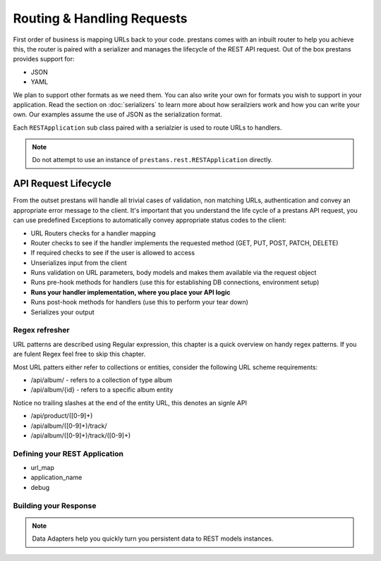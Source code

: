 ===========================
Routing & Handling Requests
===========================

First order of business is mapping URLs back to your code. prestans comes with an inbuilt router to help you achieve this, the router is paired with a serializer and manages the lifecycle of the REST API request. Out of the box prestans provides support for:

* JSON
* YAML

We plan to support other formats as we need them. You can also write your own for formats you wish to support in your application. Read the section on :doc:`serializers` to learn more about how serailziers work and how you can write your own. Our examples assume the use of JSON as the serialization format.

Each ``RESTApplication`` sub class paired with a serialzier is used to route URLs to handlers.

.. note:: Do not attempt to use an instance of ``prestans.rest.RESTApplication`` directly.

API Request Lifecycle
---------------------

From the outset prestans will handle all trivial cases of validation, non matching URLs, authentication and convey an appropriate error message to the client. It's important that you understand the life cycle of a prestans API request, you can use predefined Exceptions to automatically convey appropriate status codes to the client:

* URL Routers checks for a handler mapping
* Router checks to see if the handler implements the requested method (GET, PUT, POST, PATCH, DELETE)
* If required checks to see if the user is allowed to access
* Unserializes input from the client
* Runs validation on URL parameters, body models and makes them available via the request object
* Runs pre-hook methods for handlers (use this for establishing DB connections, environment setup)
* **Runs your handler implementation, where you place your API logic**
* Runs post-hook methods for handlers (use this to perform your tear down)
* Serializes your output

Regex refresher
===============

URL patterns are described using Regular expression, this chapter is a quick overview on handy regex patterns. If you are fulent Regex feel free to skip this chapter.

Most URL patters either refer to collections or entities, consider the following URL scheme requirements:

* /api/album/ - refers to a collection of type album
* /api/album/{id} - refers to a specific album entity

Notice no trailing slashes at the end of the entity URL, this denotes an signle API

* /api/product/([0-9]+)
* /api/album/([0-9]+)/track/
* /api/album/([0-9]+)/track/([0-9]+)

Defining your REST Application
==============================

* url_map
* application_name
* debug

Building your Response
======================

.. note:: Data Adapters help you quickly turn you persistent data to REST models instances.

